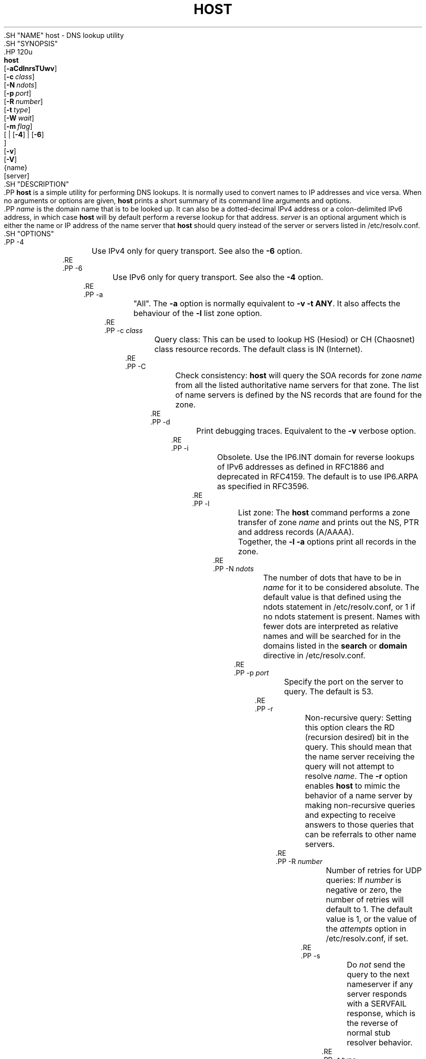 .\" Copyright (C) 2000-2002, 2004, 2005, 2007-2009, 2014-2020 Internet Systems Consortium, Inc. ("ISC")
.\" 
.\" This Source Code Form is subject to the terms of the Mozilla Public
.\" License, v. 2.0. If a copy of the MPL was not distributed with this
.\" file, You can obtain one at http://mozilla.org/MPL/2.0/.
.\"
.hy 0
.ad l
'\" t
.\"     Title: host
.\"    Author: 
.\" Generator: DocBook XSL Stylesheets v1.79.1 <http://docbook.sf.net/>
.\"      Date: 2009-01-20
.\"    Manual: BIND9
.\"    Source: ISC
.\"  Language: English
.\"
.TH "HOST" "1" "2009\-01\-20" "ISC" "BIND9"
.\" -----------------------------------------------------------------
.\" * Define some portability stuff
.\" -----------------------------------------------------------------
.\" ~~~~~~~~~~~~~~~~~~~~~~~~~~~~~~~~~~~~~~~~~~~~~~~~~~~~~~~~~~~~~~~~~
.\" http://bugs.debian.org/507673
.\" http://lists.gnu.org/archive/html/groff/2009-02/msg00013.html
.\" ~~~~~~~~~~~~~~~~~~~~~~~~~~~~~~~~~~~~~~~~~~~~~~~~~~~~~~~~~~~~~~~~~
.ie \n(.g .ds Aq \(aq
.el       .ds Aq '
.\" -----------------------------------------------------------------
.\" * set default formatting
.\" -----------------------------------------------------------------
.\" disable hyphenation
.nh
.\" disable justification (adjust text to left margin only)
.ad l
.\" -----------------------------------------------------------------
.\" * MAIN CONTENT STARTS HERE *
.\" -----------------------------------------------------------------
  .SH "NAME"
host \- DNS lookup utility
  .SH "SYNOPSIS"
    .HP \w'\fBhost\fR\ 'u
      \fBhost\fR
       [\fB\-aCdlnrsTUwv\fR]
       [\fB\-c\ \fR\fB\fIclass\fR\fR]
       [\fB\-N\ \fR\fB\fIndots\fR\fR]
       [\fB\-p\ \fR\fB\fIport\fR\fR]
       [\fB\-R\ \fR\fB\fInumber\fR\fR]
       [\fB\-t\ \fR\fB\fItype\fR\fR]
       [\fB\-W\ \fR\fB\fIwait\fR\fR]
       [\fB\-m\ \fR\fB\fIflag\fR\fR]
       [
	 | [\fB\-4\fR]
	 | [\fB\-6\fR]
      ]
       [\fB\-v\fR]
       [\fB\-V\fR]
       {name}
       [server]
  .SH "DESCRIPTION"
    .PP
\fBhost\fR
is a simple utility for performing DNS lookups\&. It is normally used to convert names to IP addresses and vice versa\&. When no arguments or options are given,
\fBhost\fR
prints a short summary of its command line arguments and options\&.
    .PP
\fIname\fR
is the domain name that is to be looked up\&. It can also be a dotted\-decimal IPv4 address or a colon\-delimited IPv6 address, in which case
\fBhost\fR
will by default perform a reverse lookup for that address\&.
\fIserver\fR
is an optional argument which is either the name or IP address of the name server that
\fBhost\fR
should query instead of the server or servers listed in
/etc/resolv\&.conf\&.
  .SH "OPTIONS"
      .PP
\-4
.RS 4
	  Use IPv4 only for query transport\&. See also the
\fB\-6\fR
option\&.
      .RE
      .PP
\-6
.RS 4
	  Use IPv6 only for query transport\&. See also the
\fB\-4\fR
option\&.
      .RE
      .PP
\-a
.RS 4
	  "All"\&. The
\fB\-a\fR
option is normally equivalent to
\fB\-v \-t \fR\fBANY\fR\&. It also affects the behaviour of the
\fB\-l\fR
list zone option\&.
      .RE
      .PP
\-c \fIclass\fR
.RS 4
	  Query class: This can be used to lookup HS (Hesiod) or CH (Chaosnet) class resource records\&. The default class is IN (Internet)\&.
      .RE
      .PP
\-C
.RS 4
	  Check consistency:
\fBhost\fR
will query the SOA records for zone
\fIname\fR
from all the listed authoritative name servers for that zone\&. The list of name servers is defined by the NS records that are found for the zone\&.
      .RE
      .PP
\-d
.RS 4
	  Print debugging traces\&. Equivalent to the
\fB\-v\fR
verbose option\&.
      .RE
      .PP
\-i
.RS 4
	  Obsolete\&. Use the IP6\&.INT domain for reverse lookups of IPv6 addresses as defined in RFC1886 and deprecated in RFC4159\&. The default is to use IP6\&.ARPA as specified in RFC3596\&.
      .RE
      .PP
\-l
.RS 4
	  List zone: The
\fBhost\fR
command performs a zone transfer of zone
\fIname\fR
and prints out the NS, PTR and address records (A/AAAA)\&.
.sp
	  Together, the
\fB\-l \-a\fR
options print all records in the zone\&.
      .RE
      .PP
\-N \fIndots\fR
.RS 4
	  The number of dots that have to be in
\fIname\fR
for it to be considered absolute\&. The default value is that defined using the ndots statement in
/etc/resolv\&.conf, or 1 if no ndots statement is present\&. Names with fewer dots are interpreted as relative names and will be searched for in the domains listed in the
\fBsearch\fR
or
\fBdomain\fR
directive in
/etc/resolv\&.conf\&.
      .RE
      .PP
\-p \fIport\fR
.RS 4
	  Specify the port on the server to query\&. The default is 53\&.
      .RE
      .PP
\-r
.RS 4
	  Non\-recursive query: Setting this option clears the RD (recursion desired) bit in the query\&. This should mean that the name server receiving the query will not attempt to resolve
\fIname\fR\&. The
\fB\-r\fR
option enables
\fBhost\fR
to mimic the behavior of a name server by making non\-recursive queries and expecting to receive answers to those queries that can be referrals to other name servers\&.
      .RE
      .PP
\-R \fInumber\fR
.RS 4
	  Number of retries for UDP queries: If
\fInumber\fR
is negative or zero, the number of retries will default to 1\&. The default value is 1, or the value of the
\fIattempts\fR
option in
/etc/resolv\&.conf, if set\&.
      .RE
      .PP
\-s
.RS 4
	  Do
\fInot\fR
send the query to the next nameserver if any server responds with a SERVFAIL response, which is the reverse of normal stub resolver behavior\&.
      .RE
      .PP
\-t \fItype\fR
.RS 4
	  Query type: The
\fItype\fR
argument can be any recognized query type: CNAME, NS, SOA, TXT, DNSKEY, AXFR, etc\&.
.sp
	  When no query type is specified,
\fBhost\fR
automatically selects an appropriate query type\&. By default, it looks for A, AAAA, and MX records\&. If the
\fB\-C\fR
option is given, queries will be made for SOA records\&. If
\fIname\fR
is a dotted\-decimal IPv4 address or colon\-delimited IPv6 address,
\fBhost\fR
will query for PTR records\&.
.sp
	  If a query type of IXFR is chosen the starting serial number can be specified by appending an equal followed by the starting serial number (like
\fB\-t \fR\fBIXFR=12345678\fR)\&.
      .RE
      .PP
\-T, \-U
.RS 4
	  TCP/UDP: By default,
\fBhost\fR
uses UDP when making queries\&. The
\fB\-T\fR
option makes it use a TCP connection when querying the name server\&. TCP will be automatically selected for queries that require it, such as zone transfer (AXFR) requests\&. Type ANY queries default to TCP but can be forced to UDP initially using
\fB\-U\fR\&.
      .RE
      .PP
\-m \fIflag\fR
.RS 4
	  Memory usage debugging: the flag can be
\fIrecord\fR,
\fIusage\fR, or
\fItrace\fR\&. You can specify the
\fB\-m\fR
option more than once to set multiple flags\&.
      .RE
      .PP
\-v
.RS 4
	  Verbose output\&. Equivalent to the
\fB\-d\fR
debug option\&. Verbose output can also be enabled by setting the
\fIdebug\fR
option in
/etc/resolv\&.conf\&.
      .RE
      .PP
\-V
.RS 4
	  Print the version number and exit\&.
      .RE
      .PP
\-w
.RS 4
	  Wait forever: The query timeout is set to the maximum possible\&. See also the
\fB\-W\fR
option\&.
      .RE
      .PP
\-W \fIwait\fR
.RS 4
	  Timeout: Wait for up to
\fIwait\fR
seconds for a reply\&. If
\fIwait\fR
is less than one, the wait interval is set to one second\&.
.sp
	  By default,
\fBhost\fR
will wait for 5 seconds for UDP responses and 10 seconds for TCP connections\&. These defaults can be overridden by the
\fItimeout\fR
option in
/etc/resolv\&.conf\&.
.sp
	  See also the
\fB\-w\fR
option\&.
      .RE
  .SH "IDN SUPPORT"
    .PP
If
\fBhost\fR
has been built with IDN (internationalized domain name) support, it can accept and display non\-ASCII domain names\&.
\fBhost\fR
appropriately converts character encoding of domain name before sending a request to DNS server or displaying a reply from the server\&. If you\*(Aqd like to turn off the IDN support for some reason, defines the
\fBIDN_DISABLE\fR
environment variable\&. The IDN support is disabled if the variable is set when
\fBhost\fR
runs\&.
  .SH "FILES"
    .PP
/etc/resolv\&.conf
  .SH "SEE ALSO"
    .PP
\fBdig\fR(1),
\fBnamed\fR(8)\&.
.SH "AUTHOR"
.PP
\fBInternet Systems Consortium, Inc\&.\fR
.SH "COPYRIGHT"
.br
Copyright \(co 2000-2002, 2004, 2005, 2007-2009, 2014-2020 Internet Systems Consortium, Inc. ("ISC")
.br
